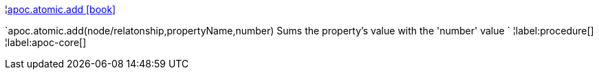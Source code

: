 ¦xref::overview/apoc.atomic/apoc.atomic.add.adoc[apoc.atomic.add icon:book[]] +

`apoc.atomic.add(node/relatonship,propertyName,number) Sums the property's value with the 'number' value `
¦label:procedure[]
¦label:apoc-core[]

